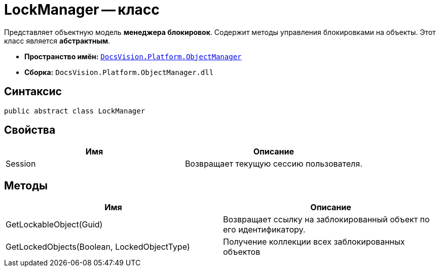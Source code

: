 = LockManager -- класс

Представляет объектную модель *менеджера блокировок*. Содержит методы управления блокировками на объекты. Этот класс является *абстрактным*.

* *Пространство имён:* `xref:api/DocsVision/Platform/ObjectManager/ObjectManager_NS.adoc[DocsVision.Platform.ObjectManager]`
* *Сборка:* `DocsVision.Platform.ObjectManager.dll`

== Синтаксис

[source,csharp]
----
public abstract class LockManager
----

== Свойства

[cols=",",options="header"]
|===
|Имя |Описание
|Session |Возвращает текущую сессию пользователя.
|===

== Методы

[cols=",",options="header"]
|===
|Имя |Описание
|GetLockableObject(Guid) |Возвращает ссылку на заблокированный объект по его идентификатору.
|GetLockedObjects(Boolean, LockedObjectType) |Получение коллекции всех заблокированных объектов
|===
